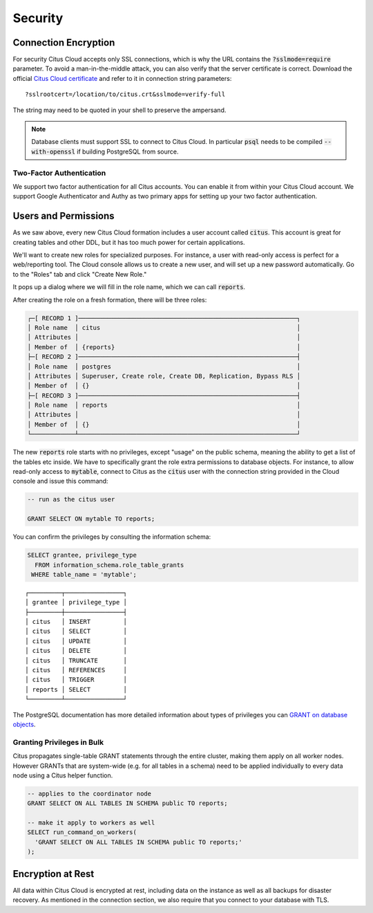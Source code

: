 Security
########

Connection Encryption
=====================

For security Citus Cloud accepts only SSL connections, which is why the URL contains the :code:`?sslmode=require` parameter. To avoid a man-in-the-middle attack, you can also verify that the server certificate is correct. Download the official `Citus Cloud certificate <https://console.citusdata.com/citus.crt>`_ and refer to it in connection string parameters:

::

  ?sslrootcert=/location/to/citus.crt&sslmode=verify-full

The string may need to be quoted in your shell to preserve the ampersand.

.. note::

  Database clients must support SSL to connect to Citus Cloud. In particular :code:`psql` needs to be compiled :code:`--with-openssl` if building PostgreSQL from source.

Two-Factor Authentication
-------------------------

We support two factor authentication for all Citus accounts. You can enable it from within your Citus Cloud account. We support Google Authenticator and Authy as two primary apps for setting up your two factor authentication.

Users and Permissions
=====================

As we saw above, every new Citus Cloud formation includes a user account called :code:`citus`. This account is great for creating tables and other DDL, but it has too much power for certain applications.

We'll want to create new roles for specialized purposes. For instance, a user with read-only access is perfect for a web/reporting tool. The Cloud console allows us to create a new user, and will set up a new password automatically. Go to the "Roles" tab and click "Create New Role."

.. image:: ../images/cloud-roles-tab.png

It pops up a dialog where we will fill in the role name, which we can call :code:`reports`.

.. image:: ../images/cloud-role-dialog.png

After creating the role on a fresh formation, there will be three roles:

.. code-block:: text

  ┌─[ RECORD 1 ]────────────────────────────────────────────────────────────┐
  │ Role name  │ citus                                                      │
  │ Attributes │                                                            │
  │ Member of  │ {reports}                                                  │
  ├─[ RECORD 2 ]────────────────────────────────────────────────────────────┤
  │ Role name  │ postgres                                                   │
  │ Attributes │ Superuser, Create role, Create DB, Replication, Bypass RLS │
  │ Member of  │ {}                                                         │
  ├─[ RECORD 3 ]────────────────────────────────────────────────────────────┤
  │ Role name  │ reports                                                    │
  │ Attributes │                                                            │
  │ Member of  │ {}                                                         │
  └────────────┴────────────────────────────────────────────────────────────┘

The new :code:`reports` role starts with no privileges, except "usage" on the public schema, meaning the ability to get a list of the tables etc inside. We have to specifically grant the role extra permissions to database objects. For instance, to allow read-only access to :code:`mytable`, connect to Citus as the :code:`citus` user with the connection string provided in the Cloud console and issue this command:

.. code-block:: postgresql

  -- run as the citus user

  GRANT SELECT ON mytable TO reports;

You can confirm the privileges by consulting the information schema:

.. code-block:: postgresql

  SELECT grantee, privilege_type
    FROM information_schema.role_table_grants
   WHERE table_name = 'mytable';

::

  ┌─────────┬────────────────┐
  │ grantee │ privilege_type │
  ├─────────┼────────────────┤
  │ citus   │ INSERT         │
  │ citus   │ SELECT         │
  │ citus   │ UPDATE         │
  │ citus   │ DELETE         │
  │ citus   │ TRUNCATE       │
  │ citus   │ REFERENCES     │
  │ citus   │ TRIGGER        │
  │ reports │ SELECT         │
  └─────────┴────────────────┘

The PostgreSQL documentation has more detailed information about types of privileges you can `GRANT on database objects <https://www.postgresql.org/docs/current/static/sql-grant.html#SQL-GRANT-DESCRIPTION-OBJECTS>`_.

Granting Privileges in Bulk
---------------------------

Citus propagates single-table GRANT statements through the entire cluster, making them apply on all worker nodes. However GRANTs that are system-wide (e.g. for all tables in a schema) need to be applied individually to every data node using a Citus helper function.

.. code-block:: postgresql

  -- applies to the coordinator node
  GRANT SELECT ON ALL TABLES IN SCHEMA public TO reports;

  -- make it apply to workers as well
  SELECT run_command_on_workers(
    'GRANT SELECT ON ALL TABLES IN SCHEMA public TO reports;'
  );

.. raw:: html

  <script type="text/javascript">
  analytics.track('Doc', {page: 'overview', section: 'cloud'});
  </script>

Encryption at Rest
==================

All data within Citus Cloud is encrypted at rest, including data on the instance as well as all backups for disaster recovery. As mentioned in the connection section, we also require that you connect to your database with TLS.

.. raw:: html

  <script type="text/javascript">
  analytics.track('Doc', {page: 'Security', section: 'cloud'});
  </script>

